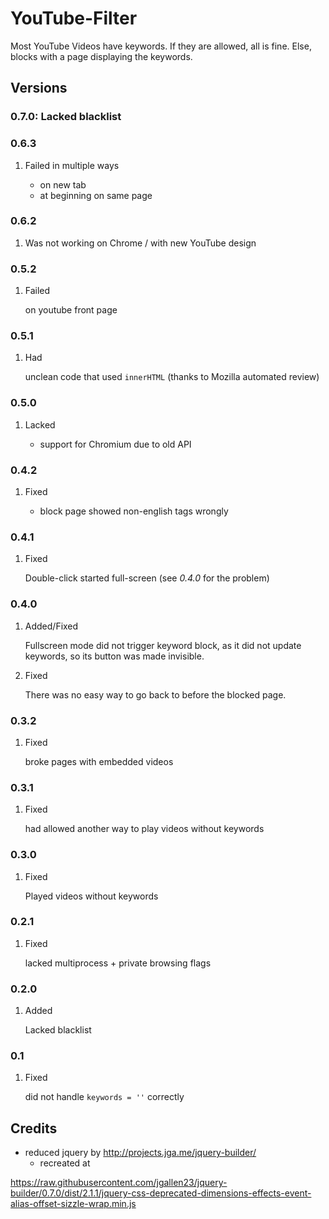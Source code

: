* YouTube-Filter
Most YouTube Videos have keywords. If they are allowed, all is fine. Else, blocks with a page displaying the keywords.


[[https://addons.mozilla.org/de/firefox/addon/youtube-filter/][https://img.shields.io/amo/v/youtube-filter.svg]]
[[https://chrome.google.com/webstore/detail/jsguardian/dcnjfkkecmhafmahafoemckgfbcpkfag][https://img.shields.io/chrome-web-store/v/dcnjfkkecmhafmahafoemckgfbcpkfag.svg]]
** Versions
*** 0.7.0: Lacked blacklist
*** 0.6.3
**** Failed in multiple ways
     - on new tab
     - at beginning on same page
*** 0.6.2
**** Was not working on Chrome / with new YouTube design
*** 0.5.2
**** Failed
     on youtube front page
*** 0.5.1
**** Had
     unclean code that used =innerHTML= (thanks to Mozilla automated review)
*** 0.5.0
**** Lacked
     - support for Chromium due to old API
*** 0.4.2
**** Fixed
     - block page showed non-english tags wrongly
*** 0.4.1
**** Fixed
     Double-click started full-screen (see [[0.4.0]] for the problem)
*** 0.4.0
**** Added/Fixed
     Fullscreen mode did not trigger keyword block, as it did not
     update keywords, so its button was made invisible.
**** Fixed
     There was no easy way to go back to before the blocked page.
*** 0.3.2
**** Fixed
     broke pages with embedded videos
*** 0.3.1
**** Fixed
     had allowed another way to play videos without keywords
*** 0.3.0
**** Fixed
     Played videos without keywords
*** 0.2.1
**** Fixed
     lacked multiprocess + private browsing flags
*** 0.2.0
**** Added
     Lacked blacklist
*** 0.1
**** Fixed
     did not handle ~keywords = ''~ correctly
** Credits
   - reduced jquery by http://projects.jga.me/jquery-builder/
     - recreated at
   https://raw.githubusercontent.com/jgallen23/jquery-builder/0.7.0/dist/2.1.1/jquery-css-deprecated-dimensions-effects-event-alias-offset-sizzle-wrap.min.js
